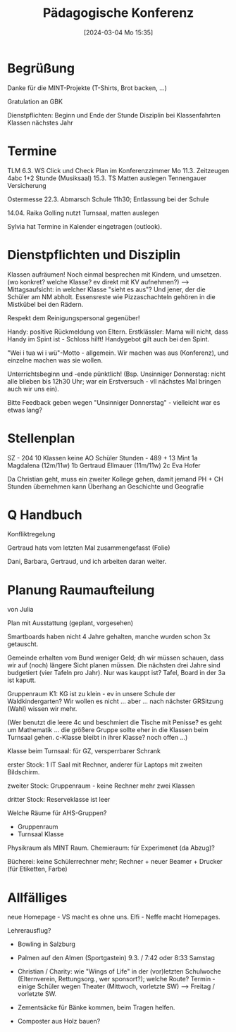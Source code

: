 #+title:      Pädagogische Konferenz
#+date:       [2024-03-04 Mo 15:35]
#+filetags:   :konferenz:
#+identifier: 20240304T153549

* Begrüßung
Danke für die MINT-Projekte (T-Shirts, Brot backen, ...)

Gratulation an GBK

Dienstpflichten: Beginn und Ende der Stunde
Disziplin bei Klassenfahrten
Klassen nächstes Jahr

* Termine
TLM 6.3.
WS Click und Check Plan im Konferenzzimmer
Mo 11.3. Zeitzeugen 4abc 1+2 Stunde (Musiksaal)
15.3. TS Matten auslegen Tennengauer Versicherung

Ostermesse 22.3. Abmarsch Schule 11h30; Entlassung bei der Schule

14.04. Raika Golling nutzt Turnsaal, matten auslegen

Sylvia hat Termine in Kalender eingetragen (outlook).

* Dienstpflichten und Disziplin
Klassen aufräumen! Noch einmal besprechen mit Kindern, und umsetzen. (wo konkret? welche Klasse? ev direkt mit KV aufnehmen?)
--> Mittagsaufsicht: in welcher Klasse "sieht es aus"? Und jener, der die Schüler am NM abholt. Essensreste wie Pizzaschachteln gehören in die Mistkübel bei den Rädern.

Respekt dem Reinigungspersonal gegenüber!

Handy: positive Rückmeldung von Eltern. Erstklässler: Mama will nicht, dass Handy im Spint ist - Schloss hilft! Handygebot gilt auch bei den Spint.

"Wei i tua wi i wü"-Motto - allgemein. Wir machen was aus (Konferenz), und einzelne machen was sie wollen.

Unterrichtsbeginn und -ende pünktlich! (Bsp. Unsinniger Donnerstag: nicht alle blieben bis 12h30 Uhr; war ein Erstversuch - vll nächstes Mal bringen auch wir uns ein).

Bitte Feedback geben wegen "Unsinniger Donnerstag" - vielleicht war es etwas lang?

* Stellenplan
SZ - 204
10 Klassen
keine AO Schüler
Stunden - 489 + 13 Mint
1a Magdalena (12m/11w)
1b Gertraud Ellmauer (11m/11w)
2c Eva Hofer

Da Christian geht, muss ein zweiter Kollege gehen, damit jemand PH + CH Stunden übernehmen kann
Überhang an Geschichte und Geografie

* Q Handbuch
Konfliktregelung

Gertraud hats vom letzten Mal zusammengefasst (Folie)

Dani, Barbara, Gertraud, und ich arbeiten daran weiter.

* Planung Raumaufteilung
von Julia

Plan mit Ausstattung (geplant, vorgesehen)

Smartboards haben nicht 4 Jahre gehalten, manche wurden schon 3x getauscht.

Gemeinde erhalten vom Bund weniger Geld; dh wir müssen schauen, dass wir auf (noch) längere Sicht planen müssen. Die nächsten drei Jahre sind budgetiert (vier Tafeln pro Jahr). Nur was kauppt ist? Tafel, Board in der 3a ist kaputt.

Gruppenraum K1: KG ist zu klein - ev in unsere Schule der Waldkindergarten?
Wir wollen es nicht ... aber ... nach nächster GRSitzung (Wahl) wissen wir mehr.

(Wer benutzt die leere 4c und beschmiert die Tische mit Penisse? es geht um Mathematik ... die größere Gruppe sollte eher in die Klassen beim Turnsaal gehen. c-Klasse bleibt in ihrer Klasse? noch offen ...)

Klasse beim Turnsaal: für GZ, versperrbarer Schrank

erster Stock: 1 IT Saal mit Rechner, anderer für Laptops mit zweiten Bildschirm.

zweiter Stock: Gruppenraum - keine Rechner mehr
zwei Klassen

dritter Stock: Reserveklasse ist leer

Welche Räume für AHS-Gruppen?
- Gruppenraum
- Turnsaal Klasse

Physikraum als MINT Raum.
Chemieraum: für Experimenet (da Abzug)?

Bücherei: keine Schülerrechner mehr; Rechner + neuer Beamer + Drucker (für Etiketten, Farbe)


* Allfälliges
neue Homepage - VS macht es ohne uns.
Elfi - Neffe macht Homepages.

Lehrerausflug?
- Bowling in Salzburg
  
- Palmen auf den Almen (Sportgastein)
  9.3. / 7:42 oder 8:33 Samstag

- Christian / Charity: wie "Wings of Life" in der (vor)letzten Schulwoche (Elternverein, Rettungsorg., wer sponsort?); welche Route?
  Termin - einige Schüler wegen Theater (Mittwoch, vorletzte SW) --> Freitag / vorletzte SW.

- Zementsäcke für Bänke kommen, beim Tragen helfen.

- Composter aus Holz bauen?
